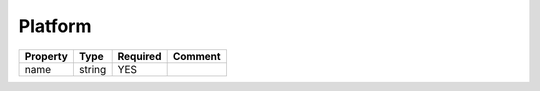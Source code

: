 Platform
--------

.. list-table::
   :header-rows: 1

   * - Property
     - Type
     - Required
     - Comment
   * - name
     - string
     - YES
     -